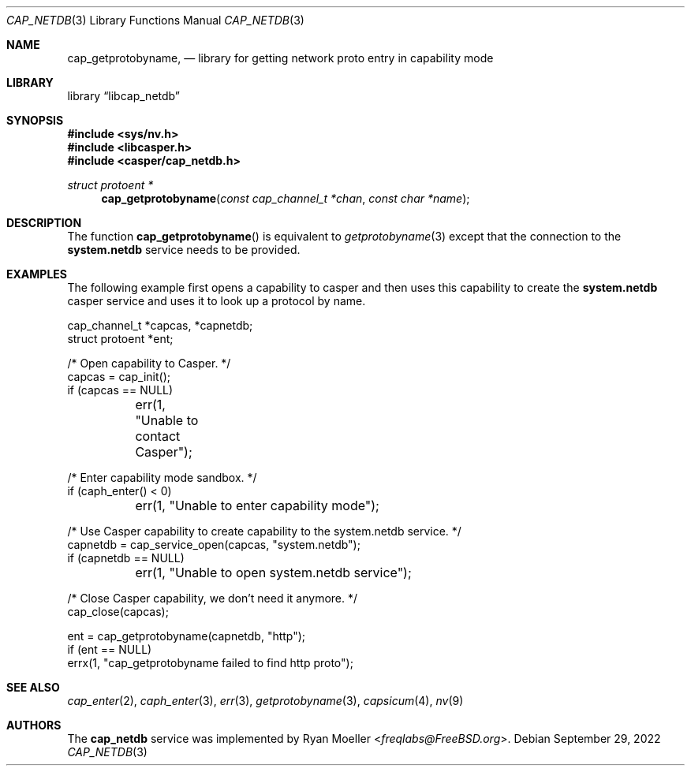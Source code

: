 .\" Copyright (c) 2020 Ryan Moeller <freqlabs@FreeBSD.org>
.\"
.\" Redistribution and use in source and binary forms, with or without
.\" modification, are permitted provided that the following conditions
.\" are met:
.\" 1. Redistributions of source code must retain the above copyright
.\"    notice, this list of conditions and the following disclaimer.
.\" 2. Redistributions in binary form must reproduce the above copyright
.\"    notice, this list of conditions and the following disclaimer in the
.\"    documentation and/or other materials provided with the distribution.
.\"
.\" THIS SOFTWARE IS PROVIDED BY THE AUTHORS AND CONTRIBUTORS ``AS IS'' AND
.\" ANY EXPRESS OR IMPLIED WARRANTIES, INCLUDING, BUT NOT LIMITED TO, THE
.\" IMPLIED WARRANTIES OF MERCHANTABILITY AND FITNESS FOR A PARTICULAR PURPOSE
.\" ARE DISCLAIMED.  IN NO EVENT SHALL THE AUTHORS OR CONTRIBUTORS BE LIABLE
.\" FOR ANY DIRECT, INDIRECT, INCIDENTAL, SPECIAL, EXEMPLARY, OR CONSEQUENTIAL
.\" DAMAGES (INCLUDING, BUT NOT LIMITED TO, PROCUREMENT OF SUBSTITUTE GOODS
.\" OR SERVICES; LOSS OF USE, DATA, OR PROFITS; OR BUSINESS INTERRUPTION)
.\" HOWEVER CAUSED AND ON ANY THEORY OF LIABILITY, WHETHER IN CONTRACT, STRICT
.\" LIABILITY, OR TORT (INCLUDING NEGLIGENCE OR OTHERWISE) ARISING IN ANY WAY
.\" OUT OF THE USE OF THIS SOFTWARE, EVEN IF ADVISED OF THE POSSIBILITY OF
.\" SUCH DAMAGE.
.\"
.\" $NQC$
.\"
.Dd September 29, 2022
.Dt CAP_NETDB 3
.Os
.Sh NAME
.Nm cap_getprotobyname ,
.Nd "library for getting network proto entry in capability mode"
.Sh LIBRARY
.Lb libcap_netdb
.Sh SYNOPSIS
.In sys/nv.h
.In libcasper.h
.In casper/cap_netdb.h
.Ft "struct protoent *"
.Fn cap_getprotobyname "const cap_channel_t *chan" "const char *name"
.Sh DESCRIPTION
The function
.Fn cap_getprotobyname
is equivalent to
.Xr getprotobyname 3
except that the connection to the
.Nm system.netdb
service needs to be provided.
.Sh EXAMPLES
The following example first opens a capability to casper and then uses this
capability to create the
.Nm system.netdb
casper service and uses it to look up a protocol by name.
.Bd -literal
cap_channel_t *capcas, *capnetdb;
struct protoent *ent;

/* Open capability to Casper. */
capcas = cap_init();
if (capcas == NULL)
	err(1, "Unable to contact Casper");

/* Enter capability mode sandbox. */
if (caph_enter() < 0)
	err(1, "Unable to enter capability mode");

/* Use Casper capability to create capability to the system.netdb service. */
capnetdb = cap_service_open(capcas, "system.netdb");
if (capnetdb == NULL)
	err(1, "Unable to open system.netdb service");

/* Close Casper capability, we don't need it anymore. */
cap_close(capcas);

ent = cap_getprotobyname(capnetdb, "http");
if (ent == NULL)
       errx(1, "cap_getprotobyname failed to find http proto");
.Ed
.Sh SEE ALSO
.Xr cap_enter 2 ,
.Xr caph_enter 3 ,
.Xr err 3 ,
.Xr getprotobyname 3 ,
.Xr capsicum 4 ,
.Xr nv 9
.Sh AUTHORS
The
.Nm cap_netdb
service was implemented by
.An Ryan Moeller Aq Mt freqlabs@FreeBSD.org .
